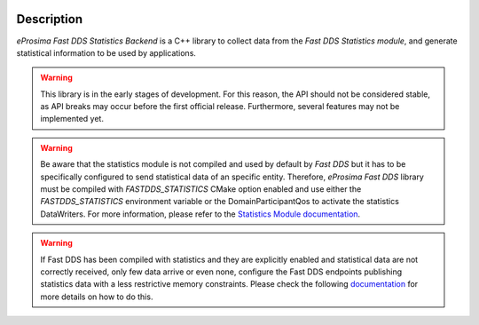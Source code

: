 .. raw:: html

  <h1>
    eProsima Fast DDS Statistics Backend Documentation
  </h1>

.. image:: /rst/figures/logo.png
  :height: 100px
  :width: 100px
  :align: left
  :alt: eProsima
  :target: http://www.eprosima.com/

Description
^^^^^^^^^^^

*eProsima Fast DDS Statistics Backend* is a C++ library to collect data from the *Fast DDS Statistics module*, and
generate statistical information to be used by applications.

.. warning::
  This library is in the early stages of development.
  For this reason, the API should not be considered stable, as API breaks may occur before the first official release.
  Furthermore, several features may not be implemented yet.

.. warning::
  Be aware that the statistics module is not compiled and used by default by *Fast DDS* but it has to be specifically
  configured to send statistical data of an specific entity.
  Therefore, *eProsima Fast DDS* library must be compiled with `FASTDDS_STATISTICS` CMake option enabled and use either
  the `FASTDDS_STATISTICS` environment variable or the DomainParticipantQos to activate the statistics DataWriters.
  For more information, please refer to the
  `Statistics Module documentation <https://fast-dds.docs.eprosima.com/en/latest/fastdds/statistics/statistics.html#statistics-module>`_.

.. warning::
  If Fast DDS has been compiled with statistics and they are explicitly enabled and statistical data are not correctly
  received, only few data arrive or even none, configure the Fast DDS endpoints publishing statistics data with a less
  restrictive memory constraints.
  Please check the following
  `documentation <https://fast-dds.docs.eprosima.com/en/latest/fastdds/statistics/dds_layer/qos.html?highlight=Troubleshooting#statistics-qos-troubleshooting>`_
  for more details on how to do this.